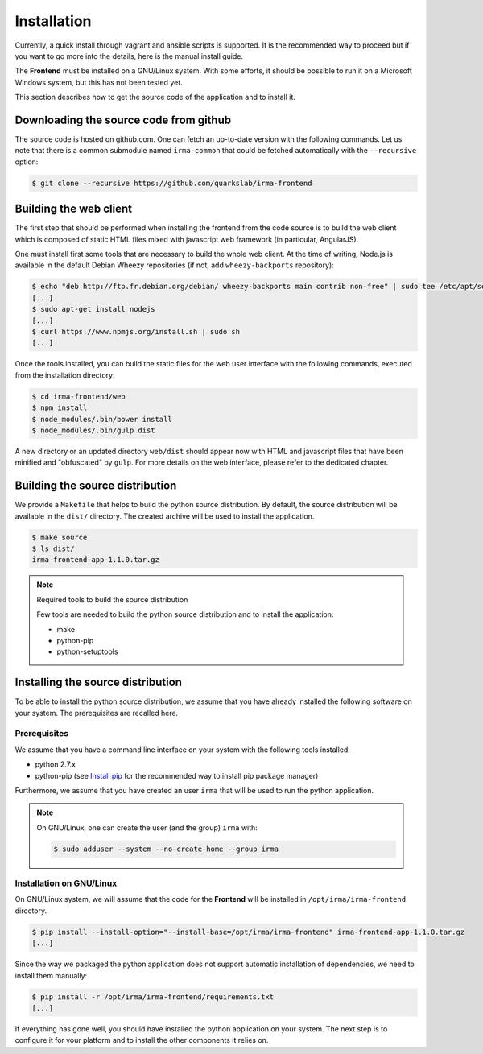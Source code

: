 Installation
------------

Currently, a quick install through vagrant and ansible scripts is supported.
It is the recommended way to proceed but if you want to go more into the details,
here is the manual install guide.

The **Frontend** must be installed on a GNU/Linux system. With some efforts, it
should be possible to run it on a Microsoft Windows system, but this has not
been tested yet.

This section describes how to get the source code of the application and to
install it.

Downloading the source code from github
***************************************

The source code is hosted on github.com. One can fetch an up-to-date version
with the following commands. Let us note that there is a common submodule named
``irma-common`` that could be fetched automatically with the ``--recursive``
option:

.. code-block:: bash

    $ git clone --recursive https://github.com/quarkslab/irma-frontend

Building the web client
***********************

The first step that should be performed when installing the frontend from the
code source is to build the web client which is composed of static HTML files
mixed with javascript web framework (in particular, AngularJS).

One must install first some tools that are necessary to build the whole web
client. At the time of writing, Node.js is available in the default Debian
Wheezy repositories (if not, add ``wheezy-backports`` repository):

.. code-block:: bash

    $ echo "deb http://ftp.fr.debian.org/debian/ wheezy-backports main contrib non-free" | sudo tee /etc/apt/source.list.d/wheezy-backports.list
    [...]
    $ sudo apt-get install nodejs
    [...]
    $ curl https://www.npmjs.org/install.sh | sudo sh
    [...]

Once the tools installed, you can build the static files for the web user
interface with the following commands, executed from the installation
directory:

.. code-block:: bash

    $ cd irma-frontend/web
    $ npm install
    $ node_modules/.bin/bower install
    $ node_modules/.bin/gulp dist

A new directory or an updated directory ``web/dist`` should appear now with
HTML and javascript files that have been minified and "obfuscated" by ``gulp``.
For more details on the web interface, please refer to the dedicated chapter.

Building the source distribution
********************************

We provide a ``Makefile`` that helps to build the python source distribution.
By default, the source distribution will be available in the ``dist/``
directory.  The created archive will be used to install the application.

.. code-block:: bash

    $ make source
    $ ls dist/
    irma-frontend-app-1.1.0.tar.gz

.. note:: Required tools to build the source distribution

    Few tools are needed to build the python source distribution and to install
    the application:

    * make
    * python-pip
    * python-setuptools

Installing the source distribution
**********************************

To be able to install the python source distribution, we assume that you have
already installed the following software on your system. The prerequisites are
recalled here.

Prerequisites
+++++++++++++

We assume that you have a command line interface on your system with
the following tools installed:

* python 2.7.x
* python-pip (see `Install pip <https://pip.pypa.io/en/latest/installing.html>`_
  for the recommended way to install pip package manager)

Furthermore, we assume that you have created an user ``irma`` that will be used
to run the python application.

.. note:: On GNU/Linux, one can create the user (and the group) ``irma`` with:

    .. code-block:: bash

        $ sudo adduser --system --no-create-home --group irma

Installation on GNU/Linux
+++++++++++++++++++++++++

On GNU/Linux system, we will assume that the code for the **Frontend** will be
installed in ``/opt/irma/irma-frontend`` directory.

.. code-block:: bash

    $ pip install --install-option="--install-base=/opt/irma/irma-frontend" irma-frontend-app-1.1.0.tar.gz
    [...]

Since the way we packaged the python application does not support
automatic installation of dependencies, we need to install them manually:

.. code-block:: bash

    $ pip install -r /opt/irma/irma-frontend/requirements.txt
    [...]

If everything has gone well, you should have installed the python application
on your system. The next step is to configure it for your platform and to
install the other components it relies on.
